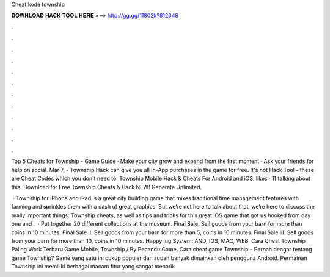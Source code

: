 Cheat kode township



𝐃𝐎𝐖𝐍𝐋𝐎𝐀𝐃 𝐇𝐀𝐂𝐊 𝐓𝐎𝐎𝐋 𝐇𝐄𝐑𝐄 ===> http://gg.gg/11802k?812048



.



.



.



.



.



.



.



.



.



.



.



.

Top 5 Cheats for Township - Game Guide · Make your city grow and expand from the first moment · Ask your friends for help on social. Mar 7, - Township Hack can give you all In-App purchases in the game for free. It's not Hack Tool – these are Cheat Codes which you don't need to. Township Mobile Hack & Cheats For Android and iOS. likes · 11 talking about this. Download for Free Township Cheats & Hack NEW! Generate Unlimited.

 · Township for iPhone and iPad is a great city building game that mixes traditional time management features with farming and sprinkles them with a dash of great graphics. But we’re not here to talk about that, we’re here to discuss the really important things: Township cheats, as well as tips and tricks for this great iOS game that got us hooked from day one and .  · Put together 20 different collections at the museum. Final Sale. Sell goods from your barn for more than coins in 10 minutes. Final Sale II. Sell goods from your barn for more than 5, coins in 10 minutes. Final Sale III. Sell goods from your barn for more than 10, coins in 10 minutes. Happy ing System: AND, IOS, MAC, WEB. Cara Cheat Township Paling Work Terbaru Game Mobile, Township / By Pecandu Game. Cara cheat game Township – Pernah dengar tentang game Township? Game yang satu ini cukup populer dan sudah banyak dimainkan oleh pengguna Android. Permainan Township ini memiliki berbagai macam fitur yang sangat menarik.
